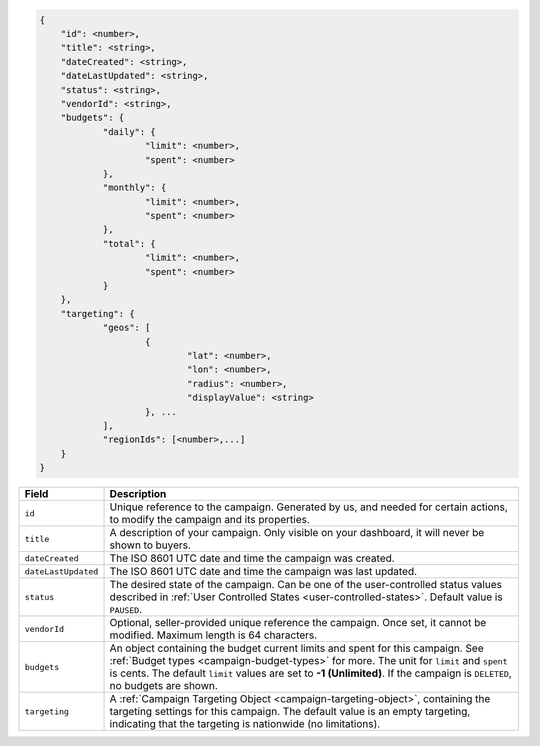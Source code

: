 .. code-block:: javascript

    {
        "id": <number>,
        "title": <string>,
        "dateCreated": <string>,
        "dateLastUpdated": <string>,
        "status": <string>,
        "vendorId": <string>,
        "budgets": {
    		"daily": {
    			"limit": <number>,
    			"spent": <number>
    		},
    		"monthly": {
    			"limit": <number>,
    			"spent": <number>
    		},
    		"total": {
    			"limit": <number>,
    			"spent": <number>
    		}
    	},
    	"targeting": {
    		"geos": [
    			{
    				"lat": <number>,
    				"lon": <number>,
    				"radius": <number>,
    				"displayValue": <string>
    			}, ...
    		],
    		"regionIds": [<number>,...]
    	}
    }


===================  =========================================================================================================================
Field                 Description
===================  =========================================================================================================================
``id``                Unique reference to the campaign. Generated by us, and needed for certain actions, to modify the campaign and its properties.
``title``             A description of your campaign. Only visible on your dashboard, it will never be shown to buyers.
``dateCreated``       The ISO 8601 UTC date and time the campaign was created.
``dateLastUpdated``   The ISO 8601 UTC date and time the campaign was last updated.
``status``            The desired state of the campaign. Can be one of the user-controlled status values described in :ref:`User Controlled States <user-controlled-states>`. Default value is ``PAUSED``.
``vendorId``          Optional, seller-provided unique reference the campaign. Once set, it cannot be modified. Maximum length is 64 characters.
``budgets``           An object containing the budget current limits and spent for this campaign. See :ref:`Budget types <campaign-budget-types>` for more. The unit for ``limit`` and ``spent`` is cents. The default ``limit`` values are set to **-1 (Unlimited)**. If the campaign is ``DELETED``, no budgets are shown.
``targeting``         A :ref:`Campaign Targeting Object <campaign-targeting-object>`, containing the targeting settings for this campaign. The default value is an empty targeting, indicating that the targeting is nationwide (no limitations).
===================  =========================================================================================================================

